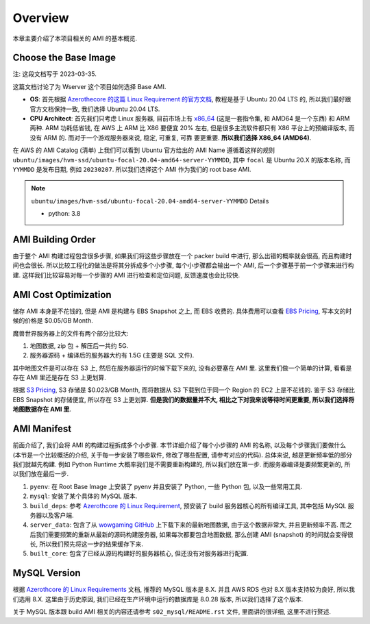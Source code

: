 Overview
==============================================================================
本章主要介绍了本项目相关的 AMI 的基本概览.


Choose the Base Image
------------------------------------------------------------------------------
注: 这段文档写于 2023-03-35.

这篇文档讨论了为 Wserver 这个项目如何选择 Base AMI.

- **OS**: 首先根据 `Azerothecore 的这篇 Linux Requirement 的官方文档 <https://www.azerothcore.org/wiki/linux-requirements>`_, 教程是基于 Ubuntu 20.04 LTS 的, 所以我们最好跟官方文档保持一致, 我们选择 Ubuntu 20.04 LTS.
- **CPU Architect**: 首先我们只考虑 Linux 服务器, 目前市场上有 `x86_64 <https://en.wikipedia.org/wiki/X86-64>`_ (这是一套指令集, 和 AMD64 是一个东西) 和 ARM 两种. ARM 功耗低省钱, 在 AWS 上 ARM 比 X86 要便宜 20% 左右, 但是很多主流软件都只有 X86 平台上的预编译版本, 而没有 ARM 的. 而对于一个游戏服务器来说, 稳定, 可重复, 可靠 要更重要. **所以我们选择 X86_64 (AMD64)**.

在 AWS 的 AMI Catalog (清单) 上我们可以看到 Ubuntu 官方给出的 AMI Name 遵循着这样的规则 ``ubuntu/images/hvm-ssd/ubuntu-focal-20.04-amd64-server-YYMMDD``, 其中 ``focal`` 是 Ubuntu 20.X 的版本名称, 而 ``YYMMDD`` 是发布日期, 例如 ``20230207``. 所以我们选择这个 AMI 作为我们的 root base AMI.

.. note::

    ``ubuntu/images/hvm-ssd/ubuntu-focal-20.04-amd64-server-YYMMDD`` Details

    - python: 3.8


AMI Building Order
------------------------------------------------------------------------------
由于整个 AMI 构建过程包含很多步骤, 如果我们将这些步骤放在一个 packer build 中进行, 那么出错的概率就会很高, 而且构建时间也会很长. 所以比较工程化的做法是将其分拆成多个小步骤, 每个小步骤都会输出一个 AMI, 后一个步骤基于前一个步骤来进行构建. 这样我们比较容易对每一个步骤的 AMI 进行检查和定位问题, 反馈速度也会比较快.


AMI Cost Optimization
------------------------------------------------------------------------------
储存 AMI 本身是不花钱的, 但是 AMI 是构建与 EBS Snapshot 之上, 而 EBS 收费的. 具体费用可以查看 `EBS Pricing <https://aws.amazon.com/ebs/pricing/>`_, 写本文的时候的价格是 $0.05/GB Month.

魔兽世界服务器上的文件有两个部分比较大:

1. 地图数据, zip 包 + 解压后一共约 5G.
2. 服务器源码 + 编译后的服务器大约有 1.5G (主要是 SQL 文件).

其中地图文件是可以存在 S3 上, 然后在服务器运行的时候下载下来的, 没有必要塞在 AMI 里. 这里我们做一个简单的计算, 看看是存在 AMI 里还是存在 S3 上更划算.

根据 `S3 Pricing <https://aws.amazon.com/s3/pricing/?p=pm&c=s3&z=4>`_, S3 存储是 $0.023/GB Month, 而将数据从 S3 下载到位于同一个 Region 的 EC2 上是不花钱的. 鉴于 S3 存储比 EBS Snapshot 的存储便宜, 所以存在 S3 上更划算. **但是我们的数据量并不大, 相比之下对我来说等待时间更重要, 所以我们选择将地图数据存在 AMI 里**.


.. _ami-manifest:

AMI Manifest
------------------------------------------------------------------------------
前面介绍了, 我们会将 AMI 的构建过程拆成多个小步骤. 本节详细介绍了每个小步骤的 AMI 的名称, 以及每个步骤我们要做什么 (本节是一个比较概括的介绍, 关于每一步安装了哪些软件, 修改了哪些配置, 请参考对应的代码). 总体来说, 越是更新频率低的部分我们就越先构建. 例如 Python Runtime 大概率我们是不需要重新构建的, 所以我们放在第一步. 而服务器编译是要频繁更新的, 所以我们放在最后一步.

1. ``pyenv``: 在 Root Base Image 上安装了 pyenv 并且安装了 Python, 一些 Python 包, 以及一些常用工具.
2. ``mysql``: 安装了某个具体的 MySQL 版本.
3. ``build_deps``: 参考 `Azerothcore 的 Linux Requirement <https://www.azerothcore.org/wiki/linux-requirements>`_, 预安装了 build 服务器核心的所有编译工具, 其中包括 MySQL 服务器以及客户端.
4. ``server_data``: 包含了从 `wowgaming GitHub <https://github.com/wowgaming/client-data/releases/>`_ 上下载下来的最新地图数据, 由于这个数据非常大, 并且更新频率不高. 而之后我们需要频繁的重新从最新的源码构建服务器, 如果每次都要包含地图数据, 那么创建 AMI (snapshot) 的时间就会变得很长, 所以我们预先将这一步的结果缓存下来.
5. ``built_core``: 包含了已经从源码构建好的服务器核心, 但还没有对服务器进行配置.


MySQL Version
------------------------------------------------------------------------------
根据 `Azerothcore 的 Linux Requirements <https://www.azerothcore.org/wiki/linux-requirements>`_ 文档, 推荐的 MySQL 版本是 8.X. 并且 AWS RDS 也对 8.X 版本支持较为良好, 所以我们选用 8.X. 这里由于历史原因, 我们已经在生产环境中运行的数据库是 8.0.28 版本, 所以我们选择了这个版本.

关于 MySQL 版本跟 build AMI 相关的内容还请参考 ``s02_mysql/README.rst`` 文件, 里面讲的很详细, 这里不进行赘述.
